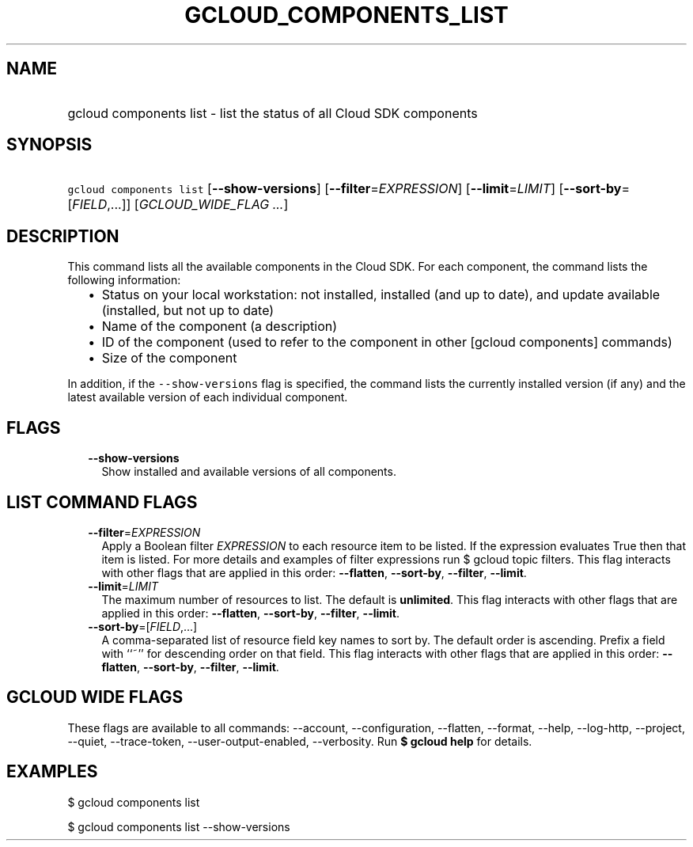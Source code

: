 
.TH "GCLOUD_COMPONENTS_LIST" 1



.SH "NAME"
.HP
gcloud components list \- list the status of all Cloud SDK components



.SH "SYNOPSIS"
.HP
\f5gcloud components list\fR [\fB\-\-show\-versions\fR] [\fB\-\-filter\fR=\fIEXPRESSION\fR] [\fB\-\-limit\fR=\fILIMIT\fR] [\fB\-\-sort\-by\fR=[\fIFIELD\fR,...]] [\fIGCLOUD_WIDE_FLAG\ ...\fR]



.SH "DESCRIPTION"

This command lists all the available components in the Cloud SDK. For each
component, the command lists the following information:

.RS 2m
.IP "\(bu" 2m
Status on your local workstation: not installed, installed (and up to date), and
update available (installed, but not up to date)
.IP "\(bu" 2m
Name of the component (a description)
.IP "\(bu" 2m
ID of the component (used to refer to the component in other [gcloud components]
commands)
.IP "\(bu" 2m
Size of the component
.RE
.sp

In addition, if the \f5\-\-show\-versions\fR flag is specified, the command
lists the currently installed version (if any) and the latest available version
of each individual component.



.SH "FLAGS"

.RS 2m
.TP 2m
\fB\-\-show\-versions\fR
Show installed and available versions of all components.


.RE
.sp

.SH "LIST COMMAND FLAGS"

.RS 2m
.TP 2m
\fB\-\-filter\fR=\fIEXPRESSION\fR
Apply a Boolean filter \fIEXPRESSION\fR to each resource item to be listed. If
the expression evaluates True then that item is listed. For more details and
examples of filter expressions run $ gcloud topic filters. This flag interacts
with other flags that are applied in this order: \fB\-\-flatten\fR,
\fB\-\-sort\-by\fR, \fB\-\-filter\fR, \fB\-\-limit\fR.

.TP 2m
\fB\-\-limit\fR=\fILIMIT\fR
The maximum number of resources to list. The default is \fBunlimited\fR. This
flag interacts with other flags that are applied in this order:
\fB\-\-flatten\fR, \fB\-\-sort\-by\fR, \fB\-\-filter\fR, \fB\-\-limit\fR.

.TP 2m
\fB\-\-sort\-by\fR=[\fIFIELD\fR,...]
A comma\-separated list of resource field key names to sort by. The default
order is ascending. Prefix a field with ``~'' for descending order on that
field. This flag interacts with other flags that are applied in this order:
\fB\-\-flatten\fR, \fB\-\-sort\-by\fR, \fB\-\-filter\fR, \fB\-\-limit\fR.


.RE
.sp

.SH "GCLOUD WIDE FLAGS"

These flags are available to all commands: \-\-account, \-\-configuration,
\-\-flatten, \-\-format, \-\-help, \-\-log\-http, \-\-project, \-\-quiet,
\-\-trace\-token, \-\-user\-output\-enabled, \-\-verbosity. Run \fB$ gcloud
help\fR for details.



.SH "EXAMPLES"

$ gcloud components list

$ gcloud components list \-\-show\-versions
